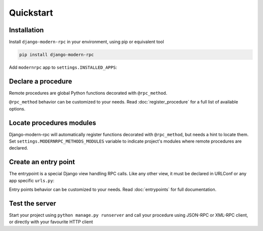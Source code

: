Quickstart
==========

Installation
------------

Install ``django-modern-rpc`` in your environment, using pip or equivalent tool

.. code-block:: bash

    pip install django-modern-rpc

Add ``modernrpc`` app to ``settings.INSTALLED_APPS``:

.. code-block:: python
   :caption: myproject/settings.py

    INSTALLED_APPS = [
        # ...
        'modernrpc',
    ]

Declare a procedure
-------------------

Remote procedures are global Python functions decorated with ``@rpc_method``.

.. code-block:: python
   :caption: myapp/remote_procedures.py

    from modernrpc.core import rpc_method

    @rpc_method
    def add(a, b):
        return a + b

``@rpc_method`` behavior can be customized to your needs. Read :doc:`register_procedure` for a full list of available
options.

Locate procedures modules
-------------------------

Django-modern-rpc will automatically register functions decorated with ``@rpc_method``, but needs a hint to locate them.
Set ``settings.MODERNRPC_METHODS_MODULES`` variable to indicate project's modules where remote procedures are declared.

.. code-block:: python
   :caption: myproject/settings.py

    MODERNRPC_METHODS_MODULES = [
        'myapp.remote_procedures'
    ]

Create an entry point
---------------------

The entrypoint is a special Django view handling RPC calls. Like any other view, it must
be declared in URLConf or any app specific ``urls.py``:

.. code-block:: python
   :caption: myproject/urls.py

    from django.urls import path
    from modernrpc.views import RPCEntryPoint

    urlpatterns = [
        # ... other url patterns
        path('rpc/', RPCEntryPoint.as_view()),
    ]

Entry points behavior can be customized to your needs. Read :doc:`entrypoints` for
full documentation.

Test the server
---------------

Start your project using ``python manage.py runserver`` and call your procedure using JSON-RPC or XML-RPC client, or
directly with your favourite HTTP client

.. code-block:: bash
   :caption: JSON-RPC example

    ~  $ curl -X POST localhost:8000/rpc -H "Content-Type: application/json" -d '{"id": 1, "method": "system.listMethods", "jsonrpc": "2.0"}'
    {"id": 1, "jsonrpc": "2.0", "result": ["add", "system.listMethods", "system.methodHelp", "system.methodSignature"]}

    ~  $ curl -X POST localhost:8000/rpc -H "Content-Type: application/json" -d '{"id": 2, "method": "add", "params": [5, 9], "jsonrpc": "2.0"}'
    {"id": 2, "jsonrpc": "2.0", "result": 14}

.. code-block:: python
   :caption: XML-RPC example

   from xmlrpc.client import ServerProxy

   with ServerProxy("http://localhost:8000/rpc") as proxy:
       proxy.system.listMethods()
       proxy.add(5, 9)

    # ['add', 'system.listMethods', 'system.methodHelp', 'system.methodSignature', 'system.multicall']
    # 14
